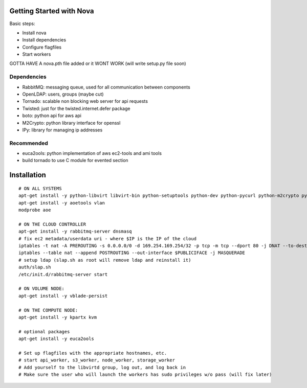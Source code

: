 Getting Started with Nova
=========================

Basic steps:

* Install nova
* Install dependencies
* Configure flagfiles
* Start workers

GOTTA HAVE A nova.pth file added or it WONT WORK (will write setup.py file soon)

Dependencies
------------

* RabbitMQ: messaging queue, used for all communication between components
* OpenLDAP: users, groups (maybe cut)
* Tornado: scalable non blocking web server for api requests
* Twisted: just for the twisted.internet.defer package
* boto: python api for aws api
* M2Crypto: python library interface for openssl
* IPy: library for managing ip addresses

Recommended
-----------------
* euca2ools: python implementation of aws ec2-tools and ami tools
* build tornado to use C module for evented section


Installation
============
::

    # ON ALL SYSTEMS
    apt-get install -y python-libvirt libvirt-bin python-setuptools python-dev python-pycurl python-m2crypto python-twisted
    apt-get install -y aoetools vlan
    modprobe aoe

    # ON THE CLOUD CONTROLLER
    apt-get install -y rabbitmq-server dnsmasq      
    # fix ec2 metadata/userdata uri - where $IP is the IP of the cloud
    iptables -t nat -A PREROUTING -s 0.0.0.0/0 -d 169.254.169.254/32 -p tcp -m tcp --dport 80 -j DNAT --to-destination $IP:8773
    iptables --table nat --append POSTROUTING --out-interface $PUBLICIFACE -j MASQUERADE     
    # setup ldap (slap.sh as root will remove ldap and reinstall it)   
    auth/slap.sh     
    /etc/init.d/rabbitmq-server start

    # ON VOLUME NODE:
    apt-get install -y vblade-persist 

    # ON THE COMPUTE NODE:
    apt-get install -y kpartx kvm

    # optional packages
    apt-get install -y euca2ools 
                                   
    # Set up flagfiles with the appropriate hostnames, etc.                                     
    # start api_worker, s3_worker, node_worker, storage_worker
    # Add yourself to the libvirtd group, log out, and log back in
    # Make sure the user who will launch the workers has sudo privileges w/o pass (will fix later)           
